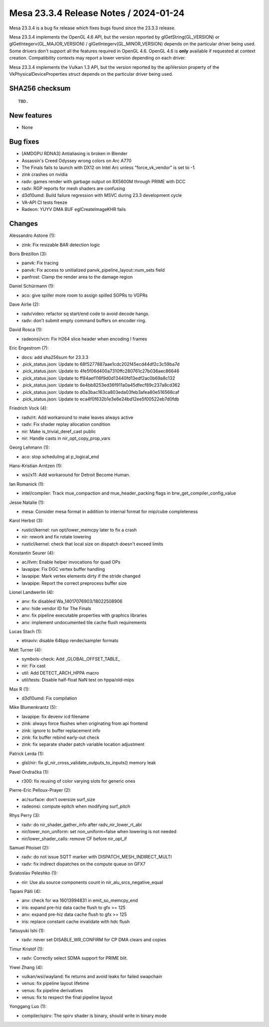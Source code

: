 Mesa 23.3.4 Release Notes / 2024-01-24
======================================

Mesa 23.3.4 is a bug fix release which fixes bugs found since the 23.3.3 release.

Mesa 23.3.4 implements the OpenGL 4.6 API, but the version reported by
glGetString(GL_VERSION) or glGetIntegerv(GL_MAJOR_VERSION) /
glGetIntegerv(GL_MINOR_VERSION) depends on the particular driver being used.
Some drivers don't support all the features required in OpenGL 4.6. OpenGL
4.6 is **only** available if requested at context creation.
Compatibility contexts may report a lower version depending on each driver.

Mesa 23.3.4 implements the Vulkan 1.3 API, but the version reported by
the apiVersion property of the VkPhysicalDeviceProperties struct
depends on the particular driver being used.

SHA256 checksum
---------------

::

    TBD.


New features
------------

- None


Bug fixes
---------

- [AMDGPU RDNA3] Antialiasing is broken in Blender
- Assassin's Creed Odyssey wrong colors on Arc A770
- The Finals fails to launch with DX12 on Intel Arc unless "force_vk_vendor" is set to -1.
- zink crashes on nvidia
- radv: games render with garbage output on RX5600M through PRIME with DCC
- radv: RGP reports for mesh shaders are confusing
- d3d10umd: Build failure regression with MSVC during 23.3 development cycle
- VA-API CI tests freeze
- Radeon: YUYV DMA BUF eglCreateImageKHR fails


Changes
-------

Alessandro Astone (1):

- zink: Fix resizable BAR detection logic

Boris Brezillon (3):

- panvk: Fix tracing
- panvk: Fix access to unitialized panvk_pipeline_layout::num_sets field
- panfrost: Clamp the render area to the damage region

Daniel Schürmann (1):

- aco: give spiller more room to assign spilled SGPRs to VGPRs

Dave Airlie (2):

- radv/video: refactor sq start/end code to avoid decode hangs.
- radv: don't submit empty command buffers on encoder ring.

David Rosca (1):

- radeonsi/vcn: Fix H264 slice header when encoding I frames

Eric Engestrom (7):

- docs: add sha256sum for 23.3.3
- .pick_status.json: Update to 68f5277887aae1cdc202f45ecd44df2c3c59ba7d
- .pick_status.json: Update to 4fe5f06d400a7310ffc280761c27b036aec86646
- .pick_status.json: Update to ff84aef116f9d0d13440fd13edf2ac0b69a8c132
- .pick_status.json: Update to 6e4bb8253ed36f911a0a45dfecf89c237a8cd362
- .pick_status.json: Update to d0a3bac163ca803eda03feb3afea80e516568caf
- .pick_status.json: Update to eca4f0f632b1e3e6e24bd12ee5f00522eb7d0fdb

Friedrich Vock (4):

- radv/rt: Add workaround to make leaves always active
- radv: Fix shader replay allocation condition
- nir: Make is_trivial_deref_cast public
- nir: Handle casts in nir_opt_copy_prop_vars

Georg Lehmann (1):

- aco: stop scheduling at p_logical_end

Hans-Kristian Arntzen (1):

- wsi/x11: Add workaround for Detroit Become Human.

Ian Romanick (1):

- intel/compiler: Track mue_compaction and mue_header_packing flags in brw_get_compiler_config_value

Jesse Natalie (1):

- mesa: Consider mesa format in addition to internal format for mip/cube completeness

Karol Herbst (3):

- rusticl/kernel: run opt/lower_memcpy later to fix a crash
- nir: rework and fix rotate lowering
- rusticl/kernel: check that local size on dispatch doesn't exceed limits

Konstantin Seurer (4):

- ac/llvm: Enable helper invocations for quad OPs
- lavapipe: Fix DGC vertex buffer handling
- lavapipe: Mark vertex elements dirty if the stride changed
- lavapipe: Report the correct preprocess buffer size

Lionel Landwerlin (4):

- anv: fix disabled Wa_14017076903/18022508906
- anv: hide vendor ID for The Finals
- anv: fix pipeline executable properties with graphics libraries
- anv: implement undocumented tile cache flush requirements

Lucas Stach (1):

- etnaviv: disable 64bpp render/sampler formats

Matt Turner (4):

- symbols-check: Add _GLOBAL_OFFSET_TABLE_
- nir: Fix cast
- util: Add DETECT_ARCH_HPPA macro
- util/tests: Disable half-float NaN test on hppa/old-mips

Max R (1):

- d3d10umd: Fix compilation

Mike Blumenkrantz (5):

- lavapipe: fix devenv icd filename
- zink: always force flushes when originating from api frontend
- zink: ignore tc buffer replacement info
- zink: fix buffer rebind early-out check
- zink: fix separate shader patch variable location adjustment

Patrick Lerda (1):

- glsl/nir: fix gl_nir_cross_validate_outputs_to_inputs() memory leak

Pavel Ondračka (1):

- r300: fix reusing of color varying slots for generic ones

Pierre-Eric Pelloux-Prayer (2):

- ac/surface: don't oversize surf_size
- radeonsi: compute epitch when modifying surf_pitch

Rhys Perry (3):

- radv: do nir_shader_gather_info after radv_nir_lower_rt_abi
- nir/lower_non_uniform: set non_uniform=false when lowering is not needed
- nir/lower_shader_calls: remove CF before nir_opt_if

Samuel Pitoiset (2):

- radv: do not issue SQTT marker with DISPATCH_MESH_INDIRECT_MULTI
- radv: fix indirect dispatches on the compute queue on GFX7

Sviatoslav Peleshko (1):

- nir: Use alu source components count in nir_alu_srcs_negative_equal

Tapani Pälli (4):

- anv: check for wa 16013994831 in emit_so_memcpy_end
- iris: expand pre-hiz data cache flush to gfx >= 125
- anv: expand pre-hiz data cache flush to gfx >= 125
- iris: replace constant cache invalidate with hdc flush

Tatsuyuki Ishi (1):

- radv: never set DISABLE_WR_CONFIRM for CP DMA clears and copies

Timur Kristóf (1):

- radv: Correctly select SDMA support for PRIME blit.

Yiwei Zhang (4):

- vulkan/wsi/wayland: fix returns and avoid leaks for failed swapchain
- venus: fix pipeline layout lifetime
- venus: fix pipeline derivatives
- venus: fix to respect the final pipeline layout

Yonggang Luo (1):

- compiler/spirv: The spirv shader is binary, should write in binary mode
